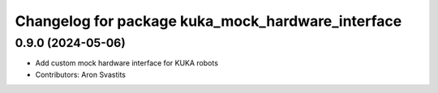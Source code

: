 ^^^^^^^^^^^^^^^^^^^^^^^^^^^^^^^^^^^^^^^^^^^^^^^^^^
Changelog for package kuka_mock_hardware_interface
^^^^^^^^^^^^^^^^^^^^^^^^^^^^^^^^^^^^^^^^^^^^^^^^^^

0.9.0 (2024-05-06)
------------------
* Add custom mock hardware interface for KUKA robots
* Contributors: Aron Svastits
